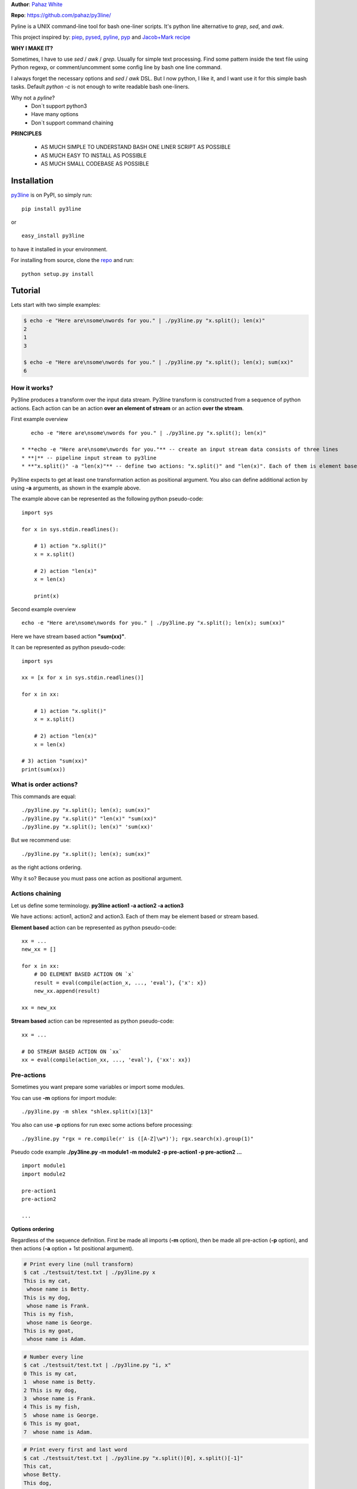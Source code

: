 **Author**: `Pahaz White`_

**Repo**: https://github.com/pahaz/py3line/

Pyline is a UNIX command-line tool for bash one-liner scripts.
It's python line alternative to `grep`, `sed`, and `awk`.

This project inspired by: `piep`_, `pysed`_, `pyline`_, `pyp`_ and
`Jacob+Mark recipe <https://code.activestate.com/recipes/437932-pyline-a-grep-like-sed-like-command-line-tool/>`_

**WHY I MAKE IT?**

Sometimes, I have to use `sed` / `awk` / `grep`. Usually for simple text
processing. Find some pattern inside the text file using Python regexp,
or comment/uncomment some config line by bash one line command.

I always forget the necessary options and `sed` / `awk` DSL.
But I now python, I like it, and I want use it for this simple bash tasks.
Default `python -c` is not enough to write readable bash one-liners.

Why not a `pyline`?
 * Don`t support python3
 * Have many options
 * Don`t support command chaining

**PRINCIPLES**

 * AS MUCH SIMPLE TO UNDERSTAND BASH ONE LINER SCRIPT AS POSSIBLE
 * AS MUCH EASY TO INSTALL AS POSSIBLE
 * AS MUCH SMALL CODEBASE AS POSSIBLE

Installation
============

`py3line`_ is on PyPI, so simply run:

::

    pip install py3line

or ::

    easy_install py3line

to have it installed in your environment.

For installing from source, clone the
`repo <https://github.com/pahaz/py3line>`_ and run::

    python setup.py install

Tutorial
========

Lets start with two simple examples:

.. code-block:: bash

    $ echo -e "Here are\nsome\nwords for you." | ./py3line.py "x.split(); len(x)"
    2
    1
    3

    $ echo -e "Here are\nsome\nwords for you." | ./py3line.py "x.split(); len(x); sum(xx)"
    6

How it works?
-------------

Py3line produces a transform over the input data stream.
Py3line transform is constructed from a sequence of python actions.
Each action can be an action **over an element of stream** or
an action **over the stream**.

First example overview ::

    echo -e "Here are\nsome\nwords for you." | ./py3line.py "x.split(); len(x)"

 * **echo -e "Here are\nsome\nwords for you."** -- create an input stream data consists of three lines
 * **|** -- pipeline input stream to py3line
 * **"x.split()" -a "len(x)"** -- define two actions: "x.split()" and "len(x)". Each of them is element based action

Py3line expects to get at least one transformation action as positional argument.
You also can define additional action by using **-a** arguments,
as shown in the example above.

The example above can be represented as the following python pseudo-code::

    import sys

    for x in sys.stdin.readlines():

        # 1) action "x.split()"
        x = x.split()

        # 2) action "len(x)"
        x = len(x)

        print(x)

Second example overview ::

    echo -e "Here are\nsome\nwords for you." | ./py3line.py "x.split(); len(x); sum(xx)"

Here we have stream based action **"sum(xx)"**.

It can be represented as python pseudo-code::

    import sys

    xx = [x for x in sys.stdin.readlines()]

    for x in xx:

        # 1) action "x.split()"
        x = x.split()

        # 2) action "len(x)"
        x = len(x)

    # 3) action "sum(xx)"
    print(sum(xx))

What is order actions?
----------------------

This commands are equal::

    ./py3line.py "x.split(); len(x); sum(xx)"
    ./py3line.py "x.split()" "len(x)" "sum(xx)"
    ./py3line.py "x.split(); len(x)" 'sum(xx)'

But we recommend use::

    ./py3line.py "x.split(); len(x); sum(xx)"

as the right actions ordering.

Why it so? Because you must pass one action as positional argument.

Actions chaining
----------------

Let us define some terminology. **py3line action1 -a action2 -a action3**

We have actions: action1, action2 and action3.
Each of them may be element based or stream based.

**Element based** action can be represented as python pseudo-code::

    xx = ...
    new_xx = []

    for x in xx:
        # DO ELEMENT BASED ACTION ON `x`
        result = eval(compile(action_x, ..., 'eval'), {'x': x})
        new_xx.append(result)

    xx = new_xx

**Stream based** action can be represented as python pseudo-code::

    xx = ...

    # DO STREAM BASED ACTION ON `xx`
    xx = eval(compile(action_xx, ..., 'eval'), {'xx': xx})

Pre-actions
-----------

Sometimes you want prepare some variables or import some modules.

You can use **-m** options for import module::

    ./py3line.py -m shlex "shlex.split(x)[13]"

You also can use **-p** options for run exec some actions before processing::

    ./py3line.py "rgx = re.compile(r' is ([A-Z]\w*)'); rgx.search(x).group(1)"

Pseudo code example **./py3line.py -m module1 -m module2 -p pre-action1  -p pre-action2 ...** ::

    import module1
    import module2

    pre-action1
    pre-action2

    ...

**Options ordering**

Regardless of the sequence definition. First be made all imports (**-m** option),
then be made all pre-action (**-p** option), and
then actions (**-a** option + 1st positional argument).

.. code-block:: bash

    # Print every line (null transform)
    $ cat ./testsuit/test.txt | ./py3line.py x
    This is my cat,
     whose name is Betty.
    This is my dog,
     whose name is Frank.
    This is my fish,
     whose name is George.
    This is my goat,
     whose name is Adam.

.. code-block:: bash

    # Number every line
    $ cat ./testsuit/test.txt | ./py3line.py "i, x"
    0 This is my cat,
    1  whose name is Betty.
    2 This is my dog,
    3  whose name is Frank.
    4 This is my fish,
    5  whose name is George.
    6 This is my goat,
    7  whose name is Adam.

.. code-block:: bash

    # Print every first and last word
    $ cat ./testsuit/test.txt | ./py3line.py "x.split()[0], x.split()[-1]"
    This cat,
    whose Betty.
    This dog,
    whose Frank.
    This fish,
    whose George.
    This goat,
    whose Adam.

.. code-block:: bash

    # Split into words and print (strip al non word char like comma, dot, etc)
    $ cat ./testsuit/test.txt | ./py3line.py "re.findall(r'\w+', x)"
    This is my cat
    whose name is Betty
    This is my dog
    whose name is Frank
    This is my fish
    whose name is George
    This is my goat
    whose name is Adam

.. code-block:: bash

    # Regex matching with groups
    $ cat ./testsuit/test.txt | ./py3line.py "re.findall(r' is ([A-Z]\w*)', x) or skip"
    Betty
    Frank
    George
    Adam

.. code-block:: bash

    # cat ./testsuit/test.txt | ./py3line.py "re.search(r' is ([A-Z]\w*)', x).group(1)"
    $ cat ./testsuit/test.txt | ./py3line.py "rgx = re.compile(r' is ([A-Z]\w*)'); rgx.search(x).group(1)"
    Betty
    Frank
    George
    Adam

.. code-block:: bash

    ## Original Examples
    # Print out the first 20 characters of every line
    # cat ./testsuit/test.txt | ./py3line.py "i < 2"
    $ cat ./testsuit/test.txt | ./py3line.py "list(xx)[:2]"
    This is my cat,
     whose name is Betty.

.. code-block:: bash

    # Print just the URLs in the access log
    $ cat ./testsuit/nginx.log | ./py3line.py -m shlex "shlex.split(x)[13]"
    HEAD / HTTP/1.0
    HEAD / HTTP/1.0
    HEAD / HTTP/1.0
    HEAD / HTTP/1.0
    HEAD / HTTP/1.0
    GET /admin/moktoring/session/add/ HTTP/1.1
    GET /admin/jsi18n/ HTTP/1.1
    GET /static/admin/img/icon-calendar.svg HTTP/1.1
    GET /static/admin/img/icon-clock.svg HTTP/1.1
    HEAD / HTTP/1.0
    HEAD / HTTP/1.0
    HEAD / HTTP/1.0
    HEAD / HTTP/1.0
    HEAD / HTTP/1.0
    GET /logout/?reason=startApplication HTTP/1.1
    GET / HTTP/1.1
    GET /login/?next=/ HTTP/1.1
    POST /admin/customauth/user/?q=%D0%9F%D0%B0%D1%81%D0%B5%D1%87%D0%BD%D0%B8%D0%BA HTTP/1.1

.. code-block:: bash

    # Print most common accessed urls and filter accessed more then 5 times
    $ cat ./testsuit/nginx.log | ./py3line.py -m shlex -m collections "shlex.split(x)[13]; collections.Counter(xx).most_common(); x[1] > 5 and x[0]"
    HEAD / HTTP/1.0

Examples
--------

    # create directory tree
    echo -e "y1\nx2\nz3" | py3line -m pathlib "pathlib.Path('/DATA/' + x +'/db-backup/').mkdir(parents=True, exist_ok=True)"


HELP
----

::

    usage: py3line.py [-h] [-a action] [-p pre_action] [-o OUTPUT] [-i]
                      [--in-place-suffix IS_INPLACE_SUFFIX] [-m MODULES] [-v] [-q]
                      [--version]
                      action [file [file ...]]

    Py3line is a UNIX command-line tool for line-based processing in Python with
    regex and output transform features similar to grep, sed, and awk.

    positional arguments:
      action                <python_expression>
      file                  Input file #default: stdin

    optional arguments:
      -h, --help            show this help message and exit
      -a action, --action action
                            <python_expression>
      -p pre_action, --pre-action pre_action
                            <python_expression>
      -o OUTPUT, --out OUTPUT, --output-file OUTPUT
                            Output file #default: '-' for stdout
      -i, --in-place        Output to editable file
      --in-place-suffix IS_INPLACE_SUFFIX
                            Output to editable file and provide a backup suffix
                            for keeping a copy of the original file
      -m MODULES, --modules MODULES
                            for m in modules: import m #default: []
      -v, --verbose
      -q, --quiet
      --version             Print the version string


.. _Pahaz White: https://github.com/pahaz/
.. _py3line: https://pypi.python.org/pypi/py3line/
.. _pyp: https://pypi.python.org/pypi/pyp/
.. _piep: https://github.com/timbertson/piep/tree/master/piep/
.. _pysed: https://github.com/dslackw/pysed/blob/master/pysed/main.py
.. _pyline: https://github.com/westurner/pyline/blob/master/pyline/pyline.py
